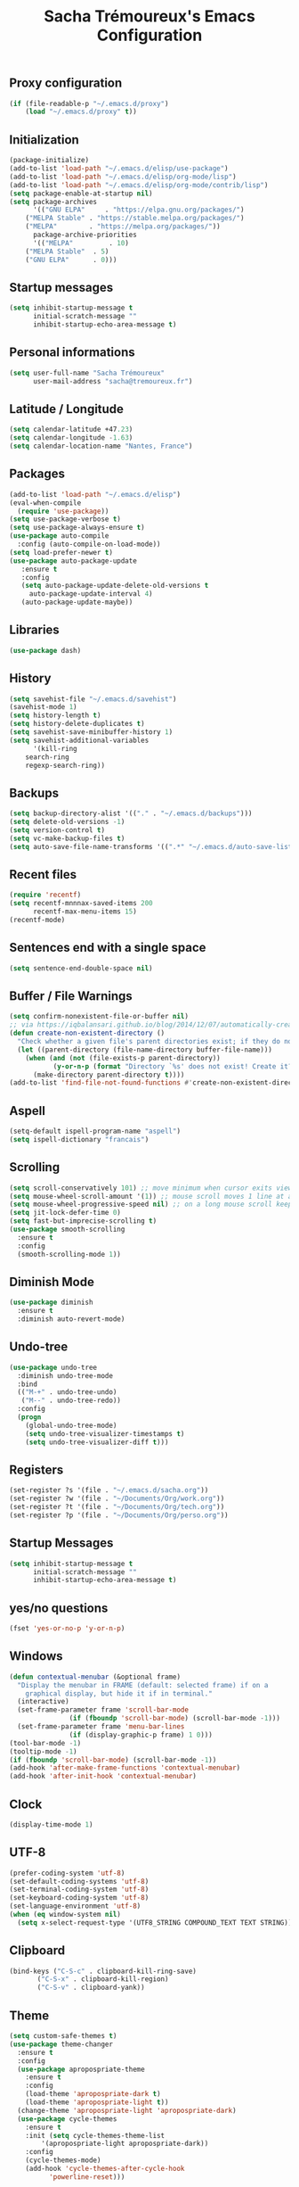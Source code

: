 #+TITLE: Sacha Trémoureux's Emacs Configuration
#+OPTIONS: toc:2 h:2
** Proxy configuration
   #+BEGIN_SRC emacs-lisp :tangle yes
(if (file-readable-p "~/.emacs.d/proxy")
    (load "~/.emacs.d/proxy" t))
   #+END_SRC
** Initialization
   #+BEGIN_SRC emacs-lisp :tangle yes
(package-initialize)
(add-to-list 'load-path "~/.emacs.d/elisp/use-package")
(add-to-list 'load-path "~/.emacs.d/elisp/org-mode/lisp")
(add-to-list 'load-path "~/.emacs.d/elisp/org-mode/contrib/lisp")
(setq package-enable-at-startup nil)
(setq package-archives
      '(("GNU ELPA"     . "https://elpa.gnu.org/packages/")
	("MELPA Stable" . "https://stable.melpa.org/packages/")
	("MELPA"        . "https://melpa.org/packages/"))
      package-archive-priorities
      '(("MELPA"         . 10)
	("MELPA Stable"  . 5)
	("GNU ELPA"      . 0)))
   #+END_SRC
** Startup messages
   #+BEGIN_SRC emacs-lisp :tangle yes
(setq inhibit-startup-message t
      initial-scratch-message ""
      inhibit-startup-echo-area-message t)
   #+END_SRC
** Personal informations
   #+BEGIN_SRC emacs-lisp :tangle yes
(setq user-full-name "Sacha Trémoureux"
      user-mail-address "sacha@tremoureux.fr")
   #+END_SRC
** Latitude / Longitude
   #+BEGIN_SRC emacs-lisp :tangle yes
(setq calendar-latitude +47.23)
(setq calendar-longitude -1.63)
(setq calendar-location-name "Nantes, France")
   #+END_SRC
** Packages
   #+BEGIN_SRC emacs-lisp :tangle yes
(add-to-list 'load-path "~/.emacs.d/elisp")
(eval-when-compile
  (require 'use-package))
(setq use-package-verbose t)
(setq use-package-always-ensure t)
(use-package auto-compile
  :config (auto-compile-on-load-mode))
(setq load-prefer-newer t)
(use-package auto-package-update
   :ensure t
   :config
   (setq auto-package-update-delete-old-versions t
	 auto-package-update-interval 4)
   (auto-package-update-maybe))
   #+END_SRC
** Libraries
   #+BEGIN_SRC emacs-lisp :tangle yes
(use-package dash)
   #+END_SRC
** History
   #+BEGIN_SRC emacs-lisp :tangle yes
(setq savehist-file "~/.emacs.d/savehist")
(savehist-mode 1)
(setq history-length t)
(setq history-delete-duplicates t)
(setq savehist-save-minibuffer-history 1)
(setq savehist-additional-variables
      '(kill-ring
	search-ring
	regexp-search-ring))
   #+END_SRC
** Backups
   #+BEGIN_SRC emacs-lisp :tangle yes
(setq backup-directory-alist '(("." . "~/.emacs.d/backups")))
(setq delete-old-versions -1)
(setq version-control t)
(setq vc-make-backup-files t)
(setq auto-save-file-name-transforms '((".*" "~/.emacs.d/auto-save-list/" t)))
   #+END_SRC
** Recent files
   #+BEGIN_SRC emacs-lisp :tangle yes
(require 'recentf)
(setq recentf-mnnnax-saved-items 200
      recentf-max-menu-items 15)
(recentf-mode)
   #+END_SRC
** Sentences end with a single space
   #+BEGIN_SRC emacs-lisp :tangle yes
(setq sentence-end-double-space nil)
   #+END_SRC
** Buffer / File Warnings
   #+BEGIN_SRC emacs-lisp :tangle yes
(setq confirm-nonexistent-file-or-buffer nil)
;; via https://iqbalansari.github.io/blog/2014/12/07/automatically-create-parent-directories-on-visiting-a-new-file-in-emacs/
(defun create-non-existent-directory ()
  "Check whether a given file's parent directories exist; if they do not, offer to create them."
  (let ((parent-directory (file-name-directory buffer-file-name)))
    (when (and (not (file-exists-p parent-directory))
	       (y-or-n-p (format "Directory `%s' does not exist! Create it?" parent-directory)))
      (make-directory parent-directory t))))
(add-to-list 'find-file-not-found-functions #'create-non-existent-directory)
   #+END_SRC
** Aspell
   #+BEGIN_SRC emacs-lisp :tangle yes
(setq-default ispell-program-name "aspell")
(setq ispell-dictionary "francais")
   #+END_SRC
** Scrolling
#+BEGIN_SRC emacs-lisp :tangle yes
(setq scroll-conservatively 101) ;; move minimum when cursor exits view, instead of recentering
(setq mouse-wheel-scroll-amount '(1)) ;; mouse scroll moves 1 line at a time, instead of 5 lines
(setq mouse-wheel-progressive-speed nil) ;; on a long mouse scroll keep scrolling by 1 line
(setq jit-lock-defer-time 0)
(setq fast-but-imprecise-scrolling t)
(use-package smooth-scrolling
  :ensure t
  :config
  (smooth-scrolling-mode 1))
#+END_SRC
** Diminish Mode
   #+BEGIN_SRC emacs-lisp :tangle yes
(use-package diminish
  :ensure t
  :diminish auto-revert-mode)
   #+END_SRC
** Undo-tree
   #+BEGIN_SRC emacs-lisp :tangle yes
(use-package undo-tree
  :diminish undo-tree-mode
  :bind
  (("M-+" . undo-tree-undo)
   ("M--" . undo-tree-redo))
  :config
  (progn
    (global-undo-tree-mode)
    (setq undo-tree-visualizer-timestamps t)
    (setq undo-tree-visualizer-diff t)))
   #+END_SRC
** Registers
   #+BEGIN_SRC emacs-lisp :tangle yes
(set-register ?s '(file . "~/.emacs.d/sacha.org"))
(set-register ?w '(file . "~/Documents/Org/work.org"))
(set-register ?t '(file . "~/Documents/Org/tech.org"))
(set-register ?p '(file . "~/Documents/Org/perso.org"))
   #+END_SRC
** Startup Messages
   #+BEGIN_SRC emacs-lisp :tangle yes
(setq inhibit-startup-message t
      initial-scratch-message ""
      inhibit-startup-echo-area-message t)
   #+END_SRC
** yes/no questions
   #+BEGIN_SRC emacs-lisp :tangle yes
(fset 'yes-or-no-p 'y-or-n-p)
   #+END_SRC
** Windows
   #+BEGIN_SRC emacs-lisp :tangle yes
(defun contextual-menubar (&optional frame)
  "Display the menubar in FRAME (default: selected frame) if on a
	graphical display, but hide it if in terminal."
  (interactive)
  (set-frame-parameter frame 'scroll-bar-mode
		       (if (fboundp 'scroll-bar-mode) (scroll-bar-mode -1)))
  (set-frame-parameter frame 'menu-bar-lines
		       (if (display-graphic-p frame) 1 0)))
(tool-bar-mode -1)
(tooltip-mode -1)
(if (fboundp 'scroll-bar-mode) (scroll-bar-mode -1))
(add-hook 'after-make-frame-functions 'contextual-menubar)
(add-hook 'after-init-hook 'contextual-menubar)
   #+END_SRC
** Clock
   #+BEGIN_SRC emacs-lisp :tangle yes
(display-time-mode 1)
   #+END_SRC
** UTF-8
   #+BEGIN_SRC emacs-lisp :tangle yes
(prefer-coding-system 'utf-8)
(set-default-coding-systems 'utf-8)
(set-terminal-coding-system 'utf-8)
(set-keyboard-coding-system 'utf-8)
(set-language-environment 'utf-8)
(when (eq window-system nil)
  (setq x-select-request-type '(UTF8_STRING COMPOUND_TEXT TEXT STRING)))
   #+END_SRC
** Clipboard
   #+BEGIN_SRC emacs-lisp :tangle yes
(bind-keys ("C-S-c" . clipboard-kill-ring-save)
	   ("C-S-x" . clipboard-kill-region)
	   ("C-S-v" . clipboard-yank))
   #+END_SRC
** Theme
#+BEGIN_SRC emacs-lisp :tangle yes
(setq custom-safe-themes t)
(use-package theme-changer
  :ensure t
  :config
  (use-package apropospriate-theme
    :ensure t
    :config
    (load-theme 'apropospriate-dark t)
    (load-theme 'apropospriate-light t))
  (change-theme 'apropospriate-light 'apropospriate-dark)
  (use-package cycle-themes
    :ensure t
    :init (setq cycle-themes-theme-list
		'(apropospriate-light apropospriate-dark))
    :config
    (cycle-themes-mode)
    (add-hook 'cycle-themes-after-cycle-hook
	      'powerline-reset)))
#+END_SRC
** Spaceline
#+BEGIN_SRC emacs-lisp :tangle yes
(use-package spaceline
  :ensure t
  :config
  (require 'spaceline-config)
  (spaceline-emacs-theme))
#+END_SRC
** Mode-Icons
#+BEGIN_SRC emacs-lisp :tangle yes
(use-package mode-icons
  :ensure t
  :config
  (mode-icons-mode))
#+END_SRC
** Ivy
   #+BEGIN_SRC emacs-lisp :tangle yes
(use-package ag
  :ensure t
  :config
  (add-hook 'ag-mode-hook 'toggle-truncate-lines)
  (setq ag-highlight-search t)
  (setq ag-reuse-buffers 't))
(use-package counsel
  :ensure t)
(use-package swiper
  :ensure t)
(use-package ivy
  :ensure t
  :diminish ivy-mode
  :config
  (ivy-mode 1)
  (setq ivy-use-virtual-buffers t)
  (setq enable-recursive-minibuffers t)
  :bind (("M-x" . counsel-M-x)
	 ("C-s" . swiper)
	 ("C-x C-f" . counsel-find-file)
	 ("C-M-/" . counsel-git)
	 ("C-M-*" . counsel-git-grep)
	 ("C-M-=" . counsel-ag)))
   #+END_SRC
** Anzu
   #+BEGIN_SRC emacs-lisp :tangle yes
(use-package anzu
  :ensure t
  )
   #+END_SRC
** Line numbers
   #+BEGIN_SRC emacs-lisp :tangle yes
(if (version< emacs-version "26.0")
    (use-package nlinum
      :ensure t
      :config
      (global-hl-line-mode 1)
      (bind-keys ("<f8>" . nlinum-mode)))
  (progn
    (bind-keys ("<f8>" . display-line-numbers-mode))
    (global-display-line-numbers-mode)))
   #+END_SRC
** All-the-icons
   #+BEGIN_SRC emacs-lisp :tangle yes
(use-package all-the-icons
  :ensure t)
   #+END_SRC
** Columns
   #+BEGIN_SRC emacs-lisp :tangle yes
(column-number-mode 1)
   #+END_SRC
** Fonts
   #+BEGIN_SRC emacs-lisp :tangle yes
(setq default-frame-alist '((font . "Fira Mono Medium 14")))
   #+END_SRC
** Emojis
#+BEGIN_SRC emacs-lisp :tangle yes
(use-package emojify
  :ensure t
  :config
  (add-hook 'after-init-hook #'global-emojify-mode))
#+END_SRC
** Keybinds
   #+BEGIN_SRC emacs-lisp :tangle yes
(bind-keys
 ("M-$" . other-window)
 ("C-x b" . ibuffer)
 ("<f7>" . cycle-themes))
   #+END_SRC
** Key-chords
   #+BEGIN_SRC emacs-lisp :tangle yes
(use-package key-chord
  :init
  (progn
    (key-chord-mode 1)
    ;; k can be bound too
    (key-chord-define-global "««"     'avy-goto-word-0)
    (key-chord-define-global "»»"     'switch-window)
    (key-chord-define-global "çç"     'avy-goto-line)
    (key-chord-define-global "FF"     'helm-find-files)))
   #+END_SRC
** Tramp
   #+BEGIN_SRC emacs-lisp :tangle yes
(require 'tramp-cache)
(setq tramp-default-method "ssh"
      tramp-histfile-override "/dev/null"
      tramp-auto-save-directory "~/emacs.d/tramp-autosave")
   #+END_SRC
** Editor config
   #+BEGIN_SRC emacs-lisp :tangle yes
(use-package editorconfig
  :ensure t
  :diminish editorconfig-mode
  :config
  (editorconfig-mode 1))
   #+END_SRC
** Yasnippet
   #+BEGIN_SRC emacs-lisp :tangle yes
(use-package yasnippet
  :ensure t
  :diminish yas-minor-mode
  :config
  (setq yas-snippet-dirs '("~/.emacs.d/elisp/snippets" yas-installed-snippets-dir))
  (yas-global-mode 1))
   #+END_SRC
** GPG
#+BEGIN_SRC emacs-lisp :tangle yes
(setq epg-gpg-program "gpg2")
#+END_SRC
** Git Gutter
   #+BEGIN_SRC emacs-lisp :tangle yes
(use-package git-gutter
  :commands (git-gutter-mode)
  :diminish git-gutter-mode
  :init
  (global-git-gutter-mode)
  :config
  (use-package git-gutter-fringe
    :ensure t)
  ;; NOTE If you want the git gutter to be on the outside of the margins (rather
  ;; than inside), `fringes-outside-margins' should be non-nil.

  ;; colored fringe "bars"
  (define-fringe-bitmap 'git-gutter-fr:added
    [224 224 224 224 224 224 224 224 224 224 224 224 224 224 224 224 224 224 224 224 224 224 224 224 224]
    nil nil 'center)
  (define-fringe-bitmap 'git-gutter-fr:modified
    [224 224 224 224 224 224 224 224 224 224 224 224 224 224 224 224 224 224 224 224 224 224 224 224 224]
    nil nil 'center)
  (define-fringe-bitmap 'git-gutter-fr:deleted
    [0 0 0 0 0 0 0 0 0 0 0 0 0 128 192 224 240 248]
    nil nil 'center)

  ;; Refreshing git-gutter
  (advice-add 'evil-force-normal-state :after 'git-gutter)
  (add-hook 'focus-in-hook 'git-gutter:update-all-windows))
   #+END_SRC
** Magit
   #+BEGIN_SRC emacs-lisp :tangle yes
(use-package magit
  :ensure t
  :bind
  (("C-x g" . magit-status))
  :config
  (with-eval-after-load 'info
    (info-initialize)
    (add-to-list 'Info-directory-list
		 "~/.emacs.d/elisp/magit/Documentation/")))
   #+END_SRC
** mu4e
   #+BEGIN_SRC emacs-lisp :tangle yes
(if (file-accessible-directory-p "~/.emacs.d/elisp/mu")
    (use-package mu4e
      :ensure f
      :load-path "~/.emacs.d/elisp/mu/mu4e"
      :init
      (require 'mu4e-contrib)
      (setq mu4e-html2text-command 'mu4e-shr2text)
      (setq mu4e-mu-binary "~/.emacs.d/elisp/mu/mu/mu"
	    mu4e-maildir "~/Mails"
	    mu4e-drafts-folder "/Drafts"
	    mu4e-sent-folder "/Sent"
	    mu4e-trash-folder "/Trash"
	    mu4e-refile-folder "/Archives"
	    mu4e-get-mail-command "mbsync -a"
	    mu4e-update-interval 60
	    message-signature "Sacha Trémoureux - <sacha@tremoureux.fr>\nAdministrateur Systèmes et Réseaux\n+33 (0)7 86 46 93 68"
	    mu4e-compose-signature "Sacha Trémoureux - <sacha@tremoureux.fr>\nAdministrateur Systèmes et Réseaux\n+33 (0)7 86 46 93 68"
	    )
      (setq mu4e-change-filenames-when-moving t)
      (setq mu4e-bookmarks
	    '( ("flag:unread AND NOT flag:trashed" "Unread messages"      ?u)
	       ("date:today..now"                  "Today's messages"     ?t)
	       ("date:7d..now"                     "Last 7 days"          ?w)
	       ("maildir:\"/INBOX\""                     "Inbox"          ?p)))
      (setq auth-sources '("~/Documents/Security/mails/auth.gpg"))
      (setq message-send-mail-function 'smtpmail-send-it
	    smtpmail-stream-type 'starttls
	    smtpmail-smtp-server "mx.mkfs.fr"
	    smtpmail-smtp-service 587
	    smtpmail-queue-mail nil
	    smtpmail-queue-dir "~/Mails/queue/cur"
	    )
      :config
      (add-to-list 'mu4e-view-actions
		   '("ViewInBrowser" . mu4e-action-view-in-browser) t)
      (add-hook 'mu4e-compose-mode-hook 'turn-on-orgstruct)
      (add-hook 'mu4e-compose-mode-hook 'auto-fill-mode)
      :bind
      (("C-x a j" . mu4e))))
   #+END_SRC
*** mu4e alert
    #+BEGIN_SRC emacs-lisp :tangle yes
(if (file-accessible-directory-p "~/.emacs.d/elisp/mu")
    (use-package mu4e-alert
      :ensure t
      :init
      (mu4e-alert-set-default-style 'libnotify)
      (mu4e-alert-enable-notifications)
      (mu4e-alert-enable-mode-line-display)
      (setq mu4e-alert-interesting-mail-query
	    (concat
	     "flag:unread"
	     " AND NOT flag:trashed"))
      ))
    #+END_SRC
** Quick jump
   #+BEGIN_SRC emacs-lisp :tangle yes
(use-package avy)
   #+END_SRC
** Org-mode
   #+BEGIN_SRC emacs-lisp :tangle yes
(use-package org
  :init
  (setq org-confirm-babel-evaluate nil
	org-odt-data-dir "~/.emacs.d/elisp/org-mode/etc/"
	org-odt-styles-dir "~/.emacs.d/elisp/org-mode/etc/styles/"
	org-todo-keywords
	'((sequence "[ ](t)" "[~](n)" "|" "[x](d)"))
	org-fontify-whole-heading-line t
	org-fontify-done-headline t
	org-src-fontify-natively t
	org-src-preserve-indentation t
	org-src-tab-acts-natively t
	org-src-window-setup 'current-window
	org-edit-src-content-indentation 0
	org-fontify-quote-and-verse-blocks t)
  :bind
  (("C-x a a" . org-agenda))
  )
   #+END_SRC
*** Org Agenda
    #+BEGIN_SRC emacs-lisp :tangle yes
(setq org-agenda-files (list "~/Git repositories/Org mode/perso.org"
			     "~/Git repositories/Org mode/tech.org"
			     "~/Git repositories/Org mode/work.org"))
(setq org-agenda-todo-ignore-scheduled t)
(setq org-agenda-skip-scheduled-if-done t)
(setq org-agenda-skip-deadline-if-done t)
(setq org-agenda-start-on-weekday nil)
(defun org-archive-done-tasks ()
  "Archive finished or cancelled tasks."
  (interactive)
  (org-map-entries
   (lambda ()
     (org-archive-subtree)
     (setq org-map-continue-from (outline-previous-heading)))
   "TODO=\"DONE\"|TODO=\"CANCELLED\"" (if (org-before-first-heading-p) 'file 'tree)))
    #+END_SRC
** Indentation
   #+BEGIN_SRC emacs-lisp :tangle yes
(setq tab-width 2)
(setq indent-tabs-mode nil)
   #+END_SRC
** Cleanup
   #+BEGIN_SRC emacs-lisp :tangle yes
(add-hook 'before-save-hook 'whitespace-cleanup)
   #+END_SRC
** Python
   #+BEGIN_SRC emacs-lisp :tangle yes
(use-package python
  :ensure t
  :mode ("\\.py" . python-mode))
   #+END_SRC
** Markdown
   #+BEGIN_SRC emacs-lisp :tangle yes
(use-package markdown-mode
  :ensure t
  )
   #+END_SRC
** Yaml-Mode
   #+BEGIN_SRC emacs-lisp :tangle yes
(use-package yaml-mode
  :ensure t
  )
   #+END_SRC
** Ansible-Mode
   #+BEGIN_SRC emacs-lisp :tangle yes
(use-package ansible
  :ensure t
  )
   #+END_SRC
** Saltstack-Mode
   #+BEGIN_SRC emacs-lisp :tangle yes
(use-package salt-mode
  :ensure t
  :config
  (with-no-warnings
    (require 'cl)))
   #+END_SRC
** Go-Mode
   #+BEGIN_SRC emacs-lisp :tangle yes
(use-package go-mode
  :ensure t
  :config
  (add-hook 'go-mode-hook
	    (lambda ()
	      (remove-hook 'before-save-hook 'whitespace-cleanup)
	      (add-hook 'before-save-hook 'gofmt-before-save)
	      (setq tab-width 2)
	      (setq indent-tabs-mode nil))))
   #+END_SRC
** Company
   #+BEGIN_SRC emacs-lisp :tangle yes
(use-package company
  :config
  (add-hook 'prog-mode-hook 'company-mode)
  (with-eval-after-load 'company
    (define-key company-active-map (kbd "M-n") nil)
    (define-key company-active-map (kbd "M-p") nil)
    (define-key company-active-map (kbd "C-n") #'company-select-next)
    (define-key company-active-map (kbd "C-p") #'company-select-previous))
  :diminish company-mode
  )
   #+END_SRC
** Twittering
#+BEGIN_SRC emacs-lisp :tangle yes
(use-package twittering-mode
  :ensure t
  :config
  (setq twittering-use-master-password t))
#+END_SRC
